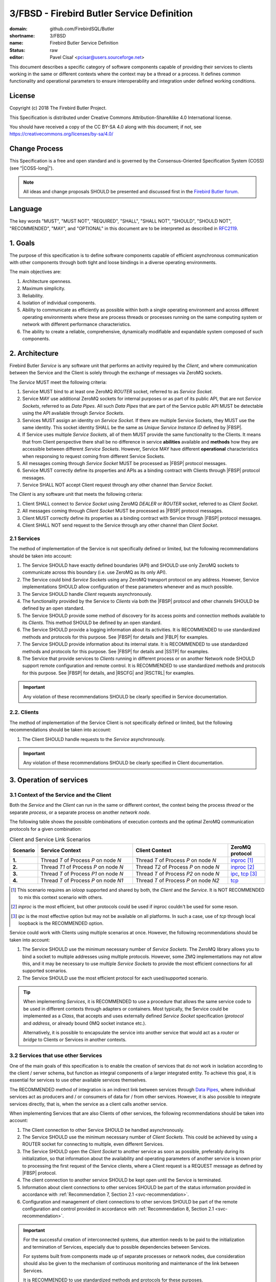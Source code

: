 ###########################################
3/FBSD - Firebird Butler Service Definition
###########################################

:domain: github.com/FirebirdSQL/Butler
:shortname: 3/FBSD
:name: Firebird Butler Service Definition
:status: raw
:editor: Pavel Císař <pcisar@users.sourceforge.net>

This document describes a specific category of software components capable of providing their services to clients working in the same or different contexts where the context may be a thread or a process. It defines common functionality and operational parameters to ensure interoperability and integration under defined working conditions.

License
=======

Copyright (c) 2018 The Firebird Butler Project.

This Specification is distributed under Creative Commons Attribution-ShareAlike 4.0 International license.

You should have received a copy of the CC BY-SA 4.0 along with this document; if not, see https://creativecommons.org/licenses/by-sa/4.0/

Change Process
==============

This Specification is a free and open standard and is governed by the Consensus-Oriented Specification System (COSS) (see "|COSS-long|").

.. note::

   All ideas and change proposals SHOULD be presented and discussed first in the `Firebird Butler forum <https://groups.google.com/d/forum/firebird-butler>`_.

Language
========

The key words "MUST", "MUST NOT", "REQUIRED", "SHALL", "SHALL NOT", "SHOULD", "SHOULD NOT", "RECOMMENDED", "MAY", and "OPTIONAL" in this document are to be interpreted as described in `RFC2119`_.

1. Goals
========

The purpose of this specification is to define software components capable of efficient asynchronous communication with other components through both tight and loose bindings in a diverse operating environments.

The main objectives are:

#. Architecture openness.
#. Maximum simplicity.
#. Reliability.
#. Isolation of individual components.
#. Ability to communicate as efficiently as possible within both a single operating environment and across different operating environments where these are process threads or processes running on the same computing system or network with different performance characteristics.
#. The ability to create a reliable, comprehensive, dynamically modifiable and expandable system composed of such components.

2. Architecture
===============

Firebird Butler `Service` is any software unit that performs an activity required by the `Client`, and where communication between the Service and the Client is solely through the exchange of messages via ZeroMQ sockets.

The `Service` MUST meet the following criteria:

#. Service MUST bind to at least one ZeroMQ `ROUTER` socket, referred to as `Service Socket`.
#. Service MAY use additional ZeroMQ sockets for internal purposes or as part of its public API, that are not `Service Sockets`, referred to as `Data Pipes`. All such `Data Pipes` that are part of the Service public API MUST be detectable using the API available through `Service Sockets`.
#. Services MUST assign an identity on `Service Socket`. If there are multiple Service Sockets, they MUST use the same identity. This socket identity SHALL be the same as `Unique Service Instance ID` defined by |FBSP|.
#. If Service uses multiple `Service Sockets`, all of them MUST provide the same functionality to the Clients. It means that from Client perspective there shall be no difference in service **abilities** available and **methods** how they are accessible between different `Service Sockets`. However, Service MAY have different **operational** characteristics when responsing to request coming from different Service Sockets.
#. All messages coming through `Service Socket` MUST be processed as |FBSP| protocol messages.
#. Service MUST correctly define its properties and APIs as a binding contract with Clients through |FBSP| protocol messages.
#. Service SHALL NOT accept Client request through any other channel than `Service Socket`.

The `Client` is any software unit that meets the following criteria:

#. Client SHALL connect to `Service Socket` using ZeroMQ `DEALER` or `ROUTER` socket, referred to as `Client Socket`.
#. All messages coming through `Client Socket` MUST be processed as |FBSP| protocol messages.
#. Client MUST correctly define its properties as a binding contract with Service through |FBSP| protocol messages.
#. Client SHALL NOT send request to the Service through any other channel than `Client Socket`.

.. _svc-recommendation:

2.1 Services
------------

The method of implementation of the Service is not specifically defined or limited, but the following recommendations should be taken into account:

#. The Service SHOULD have exactly defined boundaries (API) and SHOULD use only ZeroMQ sockets to communicate across this boundary (i.e. use ZeroMQ as its only API). 
#. The Service could bind `Service Sockets` using any ZeroMQ transport protocol on any address. However, Service implementations SHOULD allow configuration of these parameters whenever and as much possible.
#. The Service SHOULD handle `Client` requests asynchronously.
#. The functionality provided by the Service to `Clients` via both the |FBSP| protocol and other channels SHOULD be defined by an open standard.
#. The Service SHOULD provide some method of discovery for its access points and connection methods available to its `Clients`. This method SHOULD be defined by an open standard.
#. The Service SHOULD provide a logging information about its activities. It is RECOMMENDED to use standardized methods and protocols for this purpose. See |FBSP| for details  and |FBLP| for examples.
#. The Service SHOULD provide information about its internal state. It is RECOMMENDED to use standardized methods and protocols for this purpose. See |FBSP| for details and |SSTP| for examples.
#. The Service that provide services to `Clients` running in different process or on another Network node SHOULD support remote configuration and remote control. It is RECOMMENDED to use standardized methods and protocols for this purpose. See |FBSP| for details, and |RSCFG| and |RSCTRL| for examples.

.. important::

   Any violation of these recommendations SHOULD be clearly specified in Service documentation.

2.2. Clients
------------

The method of implementation of the Service Client is not specifically defined or limited, but the following recommendations should be taken into account:

#. The Client SHOULD handle requests to the `Service` asynchronously.

.. important::

   Any violation of these recommendations SHOULD be clearly specified in Client documentation.

   
3. Operation of services
========================

3.1 Context of the Service and the Client
-----------------------------------------

Both the `Service` and the `Client` can run in the same or different context, the context being the process `thread` or the separate `process`, or a separate process on another `network node`.

The following table shows the possible combinations of execution contexts and the optimal ZeroMQ communication protocols for a given combination:

.. list-table:: Client and Service Link Scenarios
   :widths: 5 40 40 15
   :header-rows: 1
   
   * - Scenario
     - Service Context
     - Client Context
     - ZeroMQ protocol
   * - **1.**
     - Thread `T` of Process `P` on node `N`
     - Thread `T` of Process `P` on node `N`
     - `inproc`_ [1]_
   * - **2.**
     - Thread `T1` of Process `P` on node `N`
     - Thread `T2` of Process `P` on node `N`
     - `inproc`_ [2]_
   * - **3.**
     - Thread `T` of Process `P1` on node `N`
     - Thread `T` of Process `P2` on node `N`
     - `ipc`_, `tcp`_ [3]_
   * - **4.**
     - Thread `T` of Process `P` on node `N1`
     - Thread `T` of Process `P` on node `N2`
     - `tcp`_

.. [1] This scenario requires an `ioloop` supported and shared by both, the `Client` and the `Service`. It is NOT RECOMMENDED to mix this context scenario with others.
.. [2] `inproc` is the most efficient, but other protocols could be used if inproc couldn't be used for some reson.
.. [3] `ipc` is the most effective option but may not be available on all platforms. In such a case, use of `tcp` through local loopback is the RECOMMENDED option.

Service could work with Clients using multiple scenarios at once. However, the following recommendations should be taken into account:

#. The Service SHOULD use the minimum necessary number of `Service Sockets`. The ZeroMQ library allows you to bind a socket to multiple addresses using multiple protocols. However, some ZMQ implementations may not allow this, and it may be necessary to use multiple `Service Sockets` to provide the most efficient connections for all supported scenarios.
#. The Service SHOULD use the most efficient protocol for each used/supported scenario.

.. tip::

   When implementing `Services`, it is RECOMMENDED to use a procedure that allows the same service code to be used in different contexts through adapters or containers. Most typically, the Service could be implemented as a `Class`, that accepts and uses externally defined `Service Socket` specification (`protocol` and `address`, or already bound 0MQ socket instance etc.).
   
   Alternatively, it is possible to encapsulate the service into another service that would act as a `router` or `bridge` to Clients or Services in another contexts.

3.2 Services that use other Services
------------------------------------

One of the main goals of this specification is to enable the creation of services that do not work in isolation according to the client / server schema, but function as integral components of a larger integrated entity. To achieve this goal, it is essential for services to use other available services themselves.

The RECOMMENDED method of integration is an indirect link between services through `Data Pipes`_, where individual services act as producers and / or consumers of data for / from other services. However, it is also possible to integrate services directly, that is, when the service as a client calls another service.

When implementing Services that are also Clients of other services, the following recommendations should be taken into account:

#. The Client connection to other Service SHOULD be handled asynchronously.
#. The Service SHOULD use the minimum necessary number of `Client Sockets`. This could be achieved by using a ROUTER socket for connecting to multiple, even different Services.
#. The Service SHOULD open the `Client Socket` to another service as soon as possible, preferably during its initialization, so that information about the availability and operating parameters of another service is known prior to processing the first request of the Service clients, where a Client request is a REQUEST message as defined by |FBSP| protocol.
#. The client connection to another service SHOULD be kept open until the Service is terminated.
#. Information about client connections to other services SHOULD be part of the status information provided in accordance with :ref:`Recommendation 7, Section 2.1 <svc-recommendation>`.
#. Configuration and management of client connections to other services SHOULD be part of the remote configuration and control provided in accordance with :ref:`Recommendation 8, Section 2.1 <svc-recommendation>`.

.. important::

   For the successful creation of interconnected systems, due attention needs to be paid to the initialization and termination of Services, especially due to possible dependencies between Services. 
   
   For systems built from components made up of separate processes or network nodes, due consideration should also be given to the mechanism of continuous monitoring and maintenance of the link between Services.
   
   It is RECOMMENDED to use standardized methods and protocols for these purposes.


3.3 Security
------------

FBSD does not specify any authentication, encryption or access control mechanisms, and fully relies on security measures provided by ZeroMQ, or other means.

.. _data pipes:

4. Structured data in messages
==============================

All structured user data passed trough `Data Pipes`_ or `Service Sockets` between `Services` and `Clients` SHOULD use  serialization method. The RECOMMENDED serialization methods are `Protocol Buffers`_ (preferred) or `Flat Buffers`_ (in case the direct access to parts of serialized data is required). It is NOT RECOMMENDED to use any verbose serialization format such as JSON or XML. The whole Service API SHOULD use only one serialization method. Serialization method MAY be negotiable between peers.

.. _common-protobuf:

4.1 Common protobuf specifications
----------------------------------

This specification defines set of common `Protocol Buffers`_ types and messages that SHOULD be used where applicable.

All `protobuf` specifications use `proto3` syntax. This syntax variant does not support required fields, and all fields are optional (basic types will have the default "empty" value when they are not serialized). However, some fields in FBSD specification are considered as mandatory (as "required" in `proto2`), and should be validated as such by receiver.

4.1.1 Enumeration types
^^^^^^^^^^^^^^^^^^^^^^^

.. _state enumeration:

Process State
"""""""""""""

Universal enumeration type for process state.

.. code-block:: protobuf

   enum State {
     option allow_alias = true ;
     
     UNKNOWN_STATE   = 0 ;
     READY           = 1 ;
     RUNNING         = 2 ;
     WAITING         = 3 ;
     SUSPENDED       = 4 ;
     FINISHED        = 5 ;
     ABORTED         = 6 ;
     
     // Aliases
     
     CREATED         = 1 ;
     BLOCKED         = 3 ;
     STOPPED         = 4 ;
   }

Address domain
""""""""""""""

Enumeration for identification of address domain (scope).

.. code-block:: protobuf

   enum AddressDomain {
     UNKNOWN_DOMAIN = 0 ; // Not a valid option, defined only to handle undefined values
     LOCAL          = 1 ; // Within process (inproc)
     NODE           = 2 ; // On single node (ipc or tcp loopback)
     NETWORK        = 3 ; // Network-wide (ip address or domain name)
   }
   
Transport protocol
""""""""""""""""""

Enumeration for transport protocol identification.

.. code-block:: protobuf

   enum TransportProtocol {
     UNKNOWN_PROTOCOL = 0 ; // Not a valid option, defined only to handle undefined values
     INPROC           = 1 ;
     IPC              = 2 ;
     TCP              = 3 ;
     PGM              = 4 ;
     EPGM             = 5 ;
     VMCI             = 6 ;
   }

Socket type
"""""""""""

Enumeration for ZeroMQ socket types.

.. code-block:: protobuf

   enum SocketType {
     UNKNOWN_TYPE = 0 ; // Not a valid option, defined only to handle undefined values
     DEALER       = 1 ;
     ROUTER       = 2 ;
     PUB          = 3 ;
     SUB          = 4 ;
     XPUB         = 5 ;
     XSUB         = 6 ;
     PUSH         = 7 ;
     PULL         = 8 ;
     STREAM       = 9 ;
     PAIR         = 10 ;
   }

Socket use
""""""""""

Enumeration for ZeroMQ socket usage type.

.. code-block:: protobuf

   enum SocketUse {
     UNKNOWN_USE = 0 ; // Not a valid option, defined only to handle undefined values
     PRODUCER    = 1 ; // Socket used to provide data to peers
     CONSUMER    = 2 ; // Socket used to get data prom peers
     EXCHANGE    = 3 ; // Socket used for data exchange
   }

Dependency type
"""""""""""""""

Enumeration for definition of dependency type.

.. code-block:: protobuf

   enum DependencyType {
     UNKNOWN_DEPTYPE = 0 ; // Not a valid option, defined only to handle undefined values
     REQUIRED        = 1 ; // Resource MUST be available
     PREFERRED       = 2 ; // Resource SHOULD be provided if available
     OPTIONAL        = 3 ; // Resource MAY be provided if available
   }

4.1.2 Data structures (messages)
^^^^^^^^^^^^^^^^^^^^^^^^^^^^^^^^
   
ZeroMQ endpoint address
"""""""""""""""""""""""

A data structure that describes ZeroMQ endpoint address.

.. code-block:: protobuf

   message EndpointAddress {
     AddressDomain domain       = 1 ;
     TransportProtocol protocol = 2 ;
     string address             = 3 ;
   }
   
:domain:
  MANDATORY address domain.
  
:protocol:
  MANDATORY protocol identification.
  
:address:
  MANDATORY address specification.
   
Platform Identification
"""""""""""""""""""""""

A data structure that describes the Firebird Butler Development Platform used by Client or Service.

.. code-block:: protobuf

   message PlatformId {
     bytes  uid     = 1 ;
     string version = 2 ;
   }

:uid:
  MANDATORY unique platform ID. It's RECOMMENDED to use uuid version 5 - SHA1, namespace OID.
     
:version:
  MANDATORY platform version. MUST conform to `major[.minor[.build[-tag]]]` pattern, where `major`, `minor` and `build` are numbers, and `tag` is alphanumeric.
  
Vendor Identification
"""""""""""""""""""""

A data structure that identifies a vendor of Client or Service.

.. code-block:: protobuf

   message VendorId {
     bytes uid = 1 ;
   }

:uid:
  MANDATORY unique vendor ID. It's RECOMMENDED to use uuid version 5 - SHA1, namespace OID.

.. _agent identification:
  
Agent Identification
""""""""""""""""""""

A data structure that describes the identity of the Client or Service.

.. code-block:: protobuf

   import "google/protobuf/any.proto";

   message AgentIdentification {
     bytes  uid                              = 1 ;
     string name                             = 2 ;
     string version                          = 3 ;
     VendorId vendor                         = 4 ;
     PlatformId platform                     = 5 ;
     string classification                   = 6 ;
     repeated google.protobuf.Any supplement = 7 ;
   }

:uid:
  MANDATORY unique Agent ID. It's RECOMMENDED to use uuid version 5 - SHA1, namespace OID.
     
:name:
  MANDATORY agent name assigned by vendor. It's RECOMMENDED that `uid` and `name` make a stable pair, i.e. there should not be agents from the single vendor that have the same name but different uid and vice versa.
  
:version:
  MANDATORY agent version. MUST conform to `major[.minor[.build[-tag]]]` pattern, where `major`, `minor` and `build` are numbers, and `tag` is alphanumeric.
  
:vendor:
  MANDATORY `Vendor identification`_.

:platform:
  MANDATORY `Platform identification`_.
  
:classification:
  Agent classification. It's RECOMMENDED to use `domain/category` schema, for example *database/backup*.

:supplement:
  Any additional information about Agent.

Peer Identification
"""""""""""""""""""

A data structure that describes the peer within the Connection.

.. code-block:: protobuf

   import "google/protobuf/any.proto";

   message PeerIdentification {
     bytes  uid                              = 1 ;
     uint32 pid                              = 2 ;
     string host                             = 3 ;
     repeated google.protobuf.Any supplement = 4 ;
   }

:uid:
  MANDATORY unique peer ID. It's RECOMMENDED to use uuid version 1.
  
:pid:
  MANDATORY process ID (PID of peer's process). 
  
:host:
  MANDATORY host (network node) identification. It could be an IP (v4/v6) address, or a hostname that must be resolvable to an IP address. Peers that run on the same network node MUST have the same address/hostname.
  
:supplement:
  Any additional information about peer.

Interface Specification
"""""""""""""""""""""""

A data structure that describes an Interface used by Service API.

.. code-block:: protobuf

   message InterfaceSpec {
     uint32 number    = 1 ;
     bytes  interface = 2 ;
   }

:number:
  MANDATORY Interface Identification Number assigned by Service.
  
:interface:
  MANDATORY Iterface UID.
   
.. _error-description:

Error Description
"""""""""""""""""

A data structure that describes an error.

.. code-block:: protobuf

   import "google/protobuf/struct.proto";
   
   message ErrorDescription {
     uint64 code                       = 1 ;
     string description                = 2 ;
     google.protobuf.Struct context    = 3 ;
     google.protobuf.Struct annotation = 4 ;
   }


:code: 
  Service-specific error code.

:description: 
  MANDATORY short text description of the error.

:context: 
  Structured error context information. The context is for information that accurately identifies the source of the error by the `Client`.

:annotation:
  Additional structured error information. Annotations are intended for debugging and other internal purposes and MAY be ignored by the `Client`.

Data Pipe
"""""""""

A data structure that describes a ZeroMQ socket that is not used as `Service Socket`.

.. code-block:: protobuf

   import "google/protobuf/any.proto";
   
   message DataPipe {
     string name                             = 1 ;
     SocketType socket_type                  = 2 ;
     SocketUse use                           = 3 ;
     string protocol                         = 4 ;
     bytes owner                             = 5 ;
     uint32 pid                              = 6 ; 
     string host                             = 7 ; 
     repeated EndpointAddress endpoints      = 8 ; 
     repeated google.protobuf.Any supplement = 9 ; 
   }

:name:
  MANDATORY pipe name

:socket_type:
  MANDATORY identification of ZeroMQ socket type

:use:
  MANDATORY identification of pipe usage type

:protocol:
  Description of the protocol used for message traffic through this pipe

:owner:
  Identification of the peer that owns the pipe

:pid:
  MANDATORY ID of the process that manages the pipe

:host:
  MANDATORY host (network node) identification where the pipe resides

:endpoints:
  MANDATORY list of binded endpoints.

:supplement:
  Any additional information about data pipe.
   
5. Reference Implementations
============================

The :ref:`Saturnin` and :ref:`Saturnin-SDK <saturnin-sdk>` projects act as the prime reference implementation for FBSD.

|
|

.. _RFC2119: http://tools.ietf.org/html/rfc2119
.. |COSS-long| replace:: :doc:`/rfc/2/COSS`
.. |FBSP| replace:: :doc:`4/FBSP</rfc/4/FBSP>`
.. |FBLP| replace:: :doc:`5/FBLP</rfc/5/FBLP>`
.. |SSTP| replace:: :doc:`6/SSTP</rfc/6/SSTP>`
.. |RSCFG| replace:: :doc:`7/RSCFG</rfc/7/RSCFG>`
.. |RSCTRL| replace:: :doc:`8/RSCTRL</rfc/8/RSCTRL>`
.. _inproc: http://api.zeromq.org/4-2:zmq-inproc
.. _ipc: http://api.zeromq.org/3-2:zmq-ipc
.. _tcp: http://api.zeromq.org/3-2:zmq-tcp
.. _Protocol Buffers: https://developers.google.com/protocol-buffers/
.. _Flat Buffers: https://github.com/google/flatbuffers
